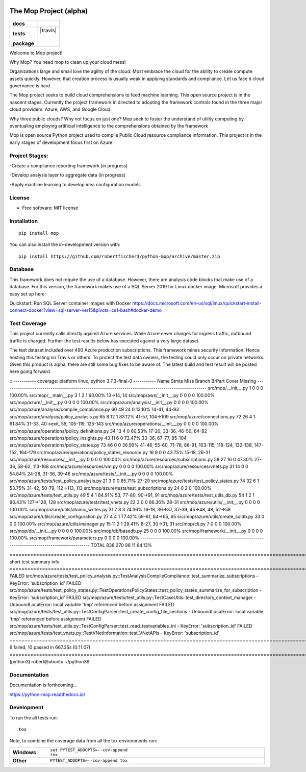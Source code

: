 .. image:: https://publicdomainvectors.org/photos/secchio-e-spugna-archite-01.png
    :width: 150px
    :align: left
    :height: 150px
    :alt: alternate text

=======================
The Mop Project (alpha)
=======================
.. start-badges
.. list-table::
    :stub-columns: 1

    * - docs
      - |docs|
    * - tests
      - | |travis|
        |
        | |codeclimate|
    * - package
      - | |commits-since|
.. |docs| image:: https://readthedocs.org/projects/python-mop/badge/?style=flat
    :target: https://readthedocs.org/projects/python-mop
    :alt: Documentation Status

.. |tests| image::https://img.shields.io/badge/tests-current%20tests-yellow
    :target:https://github.com/robertfischer3/python-mop/blob/master/testingresults/test-16-dec-2019.html

.. |codeclimate| image:: https://codeclimate.com/github/robertfischer3/python-mop/badges/gpa.svg
   :target: https://codeclimate.com/github/robertfischer3/python-mop
   :alt: CodeClimate Quality Status

.. |commits-since| image:: https://img.shields.io/github/commit-activity/w/robertfischer3/python-mop
    :alt: Commits since latest release
    :target: https://img.shields.io/github/commit-activity/w/robertfischer3/python-mop



.. end-badges

Welcome to Mop project!


Why Mop? You need mop to clean up your cloud mess!

Organizations large and small love the agility of the cloud.  Most embrace the cloud for the ability to create compute
assets quickly. However, that creation process is usually weak in applying standards and compliance.  Let us face it cloud
governance is hard

The Mop project seeks to build cloud comprehensions to feed machine learning.  This open source project is in the nascent
stages. Currently the project framework in directed to adopting the framework controls found in the
three major cloud providers: Azure, AWS, and Google Cloud.

Why three public clouds? Why not focus on just one? Mop seek to foster the understand of utility computing by eventualing
employing artificial intelligence to the comprehensions obtained by the framework

Mop is open source Python project used to compile Public Cloud resource compliance information.  This project is in the
early stages of development focus first on Azure.

Project Stages:
================
-Create a compliance reporting framework (in progress)

-Develop analysis layer to aggregate data (in progress)

-Apply machine learning to develop idea configuration models


License
========
* Free software: MIT license

Installation
============

::

    pip install mop

You can also install the in-development version with::

    pip install https://github.com/robertfischer3/python-mop/archive/master.zip


Database
=============
This framework does not require the use of a database.  However, there are analysis code
blocks that make use of a database.  For this version, the framework makes use of a SQL Server
2019 for Linux docker image.  Microsoft provides a easy set up here:

Quickstart: Run SQL Server container images with Docker
https://docs.microsoft.com/en-us/sql/linux/quickstart-install-connect-docker?view=sql-server-ver15&pivots=cs1-bash#docker-demo


Test Coverage
=============

This project currently calls directly against Azure services.  While Azure never charges for ingress traffic, outbound
traffic is charged.  Further the test results below has executed against a very large dataset.

The test dataset included over 490 Azure production subscriptions. This framework mines security information.  Hence hosting
this testing on Travis or others.  To protect the test data owners, the testing could only occur on private networks.  Given
this product is alpha, there are still some bug fixes to be aware of.  The latest build and test result will
be posted here going forward

::
----------- coverage: platform linux, python 3.7.3-final-0 -----------
Name                                                 Stmts   Miss Branch BrPart     Cover   Missing
---------------------------------------------------------------------------------------------------
src/mop/__init__.py                                      1      0      0      0   100.00%
src/mop/__main__.py                                      3      1      2      1    60.00%   13->14, 14
src/mop/aws/__init__.py                                  0      0      0      0   100.00%
src/mop/azure/__init__.py                                0      0      0      0   100.00%
src/mop/azure/analysis/__init__.py                       0      0      0      0   100.00%
src/mop/azure/analysis/compile_compliance.py            60     49     24      0    13.10%   14-41, 44-93
src/mop/azure/analysis/policy_analysis.py               65      8     12      1    83.12%   41-57, 104->109
src/mop/azure/connections.py                            72     26      4      1    61.84%   31-33, 40->exit, 55, 105-119, 125-143
src/mop/azure/operations/__init__.py                     0      0      0      0   100.00%
src/mop/azure/operations/policy_definitions.py          34     13      4      0    60.53%   17-20, 33-36, 46-50, 64-82
src/mop/azure/operations/policy_insights.py             43     11      6      0    73.47%   33-36, 67-77, 85-104
src/mop/azure/operations/policy_states.py               73     46      0      0    36.99%   41-46, 55-60, 71-78, 86-91, 103-115, 118-124, 132-138, 147-152, 164-179
src/mop/azure/operations/policy_states_resource.py      16      9      0      0    43.75%   15-18, 26-31
src/mop/azure/resources/__init__.py                      0      0      0      0   100.00%
src/mop/azure/resources/subscriptions.py                58     27     16      0    47.30%   27-36, 58-62, 113-168
src/mop/azure/resources/vm.py                            0      0      0      0   100.00%
src/mop/azure/resources/vnets.py                        31     14      0      0    54.84%   24-28, 31-36, 39-46
src/mop/azure/tests/__init__.py                          0      0      0      0   100.00%
src/mop/azure/tests/test_policy_analysis.py             21      3      0      0    85.71%   27-29
src/mop/azure/tests/test_policy_states.py               74     32      6      1    53.75%   31-42, 50-79, 112->113, 113
src/mop/azure/tests/test_subscriptions.py               24      0      2      0   100.00%
src/mop/azure/tests/test_utils.py                       49      5      4      1    84.91%   53, 77-80, 90->91, 91
src/mop/azure/tests/test_utils_db.py                    54      1      2      1    96.43%   127->128, 128
src/mop/azure/tests/test_vnets.py                       22      3      0      0    86.36%   28-31
src/mop/azure/utils/__init__.py                          0      0      0      0   100.00%
src/mop/azure/utils/atomic_writes.py                    31      7      8      3    74.36%   16-18, 36->37, 37-39, 45->48, 48, 52->58
src/mop/azure/utils/create_configuration.py             27      4      4      1    77.42%   59-61, 64->65, 65
src/mop/azure/utils/create_sqldb.py                     33      0      0      0   100.00%
src/mop/azure/utils/manager.py                          15     11      2      1    29.41%   8-27, 30->31, 31
src/mop/cli.py                                           7      0      0      0   100.00%
src/mop/db/__init__.py                                   0      0      0      0   100.00%
src/mop/db/basedb.py                                    25      0      0      0   100.00%
src/mop/framework/__init__.py                            0      0      0      0   100.00%
src/mop/framework/parameters.py                          0      0      0      0   100.00%
---------------------------------------------------------------------------------------------------
TOTAL                                                  838    270     96     11    64.13%

=================================================================================================================== short test summary info ===================================================================================================================
FAILED src/mop/azure/tests/test_policy_analysis.py::TestAnalysisCompileCompliance::test_summarize_subscriptions - KeyError: 'subscription_id'
FAILED src/mop/azure/tests/test_policy_states.py::TestOperationsPolicyStates::test_policy_states_summarize_for_subscription - KeyError: 'subscription_id'
FAILED src/mop/azure/tests/test_utils.py::TestCaseUtils::test_directory_context_manager - UnboundLocalError: local variable 'tmp' referenced before assignment
FAILED src/mop/azure/tests/test_utils.py::TestConfigParser::test_create_config_file_sections - UnboundLocalError: local variable 'tmp' referenced before assignment
FAILED src/mop/azure/tests/test_utils.py::TestConfigParser::test_read_testvariables_ini - KeyError: 'subscription_id'
FAILED src/mop/azure/tests/test_vnets.py::TestVNetInformation::test_VNetAPIs - KeyError: 'subscription_id'
========================================================================================================== 6 failed, 10 passed in 667.35s (0:11:07) ===========================================================================================================
(python3) robert@ubuntu:~/python3$


Documentation
=============

Documentation is forthcoming...

https://python-mop.readthedocs.io/


Development
===========

To run the all tests run::

    tox

Note, to combine the coverage data from all the tox environments run:

.. list-table::
    :widths: 10 90
    :stub-columns: 1

    - - Windows
      - ::

            set PYTEST_ADDOPTS=--cov-append
            tox

    - - Other
      - ::

            PYTEST_ADDOPTS=--cov-append tox
